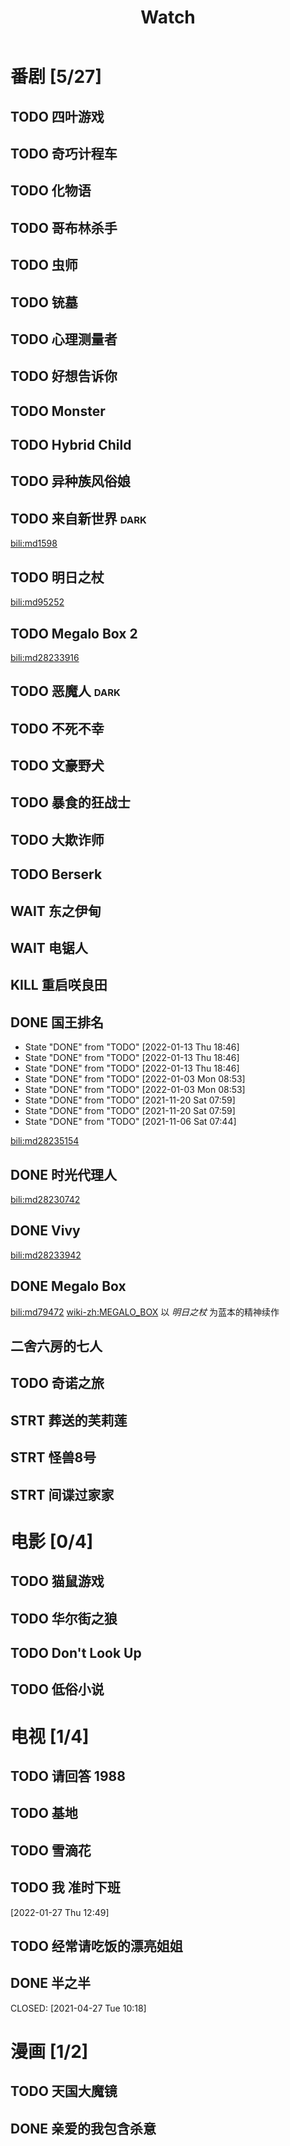 #+TITLE: Watch
#+link: bili    https://www.bilibili.com/bangumi/media/%s
* 番剧 [5/27]
** TODO 四叶游戏
** TODO 奇巧计程车
** TODO 化物语
** TODO 哥布林杀手
** TODO 虫师
** TODO 铳墓
** TODO 心理测量者
** TODO 好想告诉你
** TODO Monster
** TODO Hybrid Child
** TODO 异种族风俗娘
** TODO 来自新世界 :dark:
[[bili:md1598]]
** TODO 明日之杖
[[bili:md95252]]
** TODO Megalo Box 2
[[bili:md28233916]]
** TODO 恶魔人 :dark:
** TODO 不死不幸
** TODO 文豪野犬
** TODO 暴食的狂战士
** TODO 大欺诈师
** TODO Berserk
** WAIT 东之伊甸
** WAIT 电锯人
** KILL 重启咲良田
CLOSED: [2022-05-05 Thu 21:24] SCHEDULED: <2022-05-01 Sun>
** DONE 国王排名
SCHEDULED: <2021-11-26 Fri 01:25 +0w>
:PROPERTIES:
:LAST_REPEAT: [2021-11-20 Sat 07:59]
:END:
- State "DONE"       from "TODO"       [2022-01-13 Thu 18:46]
- State "DONE"       from "TODO"       [2022-01-13 Thu 18:46]
- State "DONE"       from "TODO"       [2022-01-13 Thu 18:46]
- State "DONE"       from "TODO"       [2022-01-03 Mon 08:53]
- State "DONE"       from "TODO"       [2022-01-03 Mon 08:53]
- State "DONE"       from "TODO"       [2021-11-20 Sat 07:59]
- State "DONE"       from "TODO"       [2021-11-20 Sat 07:59]
- State "DONE"       from "TODO"       [2021-11-06 Sat 07:44]
[[bili:md28235154]]
** DONE 时光代理人
[[bili:md28230742]]
** DONE Vivy
[[bili:md28233942]]
** DONE Megalo Box
SCHEDULED: <2018-04-06 Fri>
[[bili:md79472]]
[[wiki-zh:MEGALO_BOX]]
以 [[明日之杖]] 为蓝本的精神续作
** 二舍六房的七人
** TODO 奇诺之旅
** STRT 葬送的芙莉莲
** STRT 怪兽8号
** STRT 间谍过家家
* 电影 [0/4]
** TODO 猫鼠游戏
** TODO 华尔街之狼
** TODO Don't Look Up
** TODO 低俗小说
* 电视 [1/4]
** TODO 请回答 1988
** TODO 基地
** TODO 雪滴花
** TODO 我 准时下班
[2022-01-27 Thu 12:49]
** TODO 经常请吃饭的漂亮姐姐
** DONE 半之半
SCHEDULED: <2021-04-04 Sun 02:23>
CLOSED: [2021-04-27 Tue 10:18]
* 漫画 [1/2]
** TODO 天国大魔镜
** DONE 亲爱的我包含杀意
